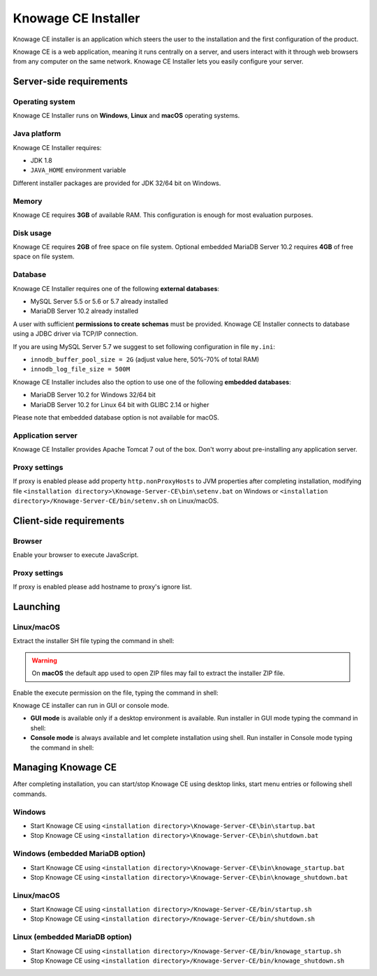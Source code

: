 Knowage CE Installer
============================

Knowage CE installer is an application which steers the user to the installation and the first configuration of the product.

Knowage CE is a web application, meaning it runs centrally on a server, and users interact with it through web browsers from any computer on the same network. Knowage CE Installer lets you easily configure your server.

Server-side requirements
------------------------

Operating system
~~~~~~~~~~~~~~~~~~~~~~~~
Knowage CE Installer runs on **Windows**, **Linux** and **macOS** operating systems.

Java platform
~~~~~~~~~~~~~~~~~~~~~~~~
Knowage CE Installer requires:

- JDK 1.8
- ``JAVA_HOME`` environment variable

Different installer packages are provided for JDK 32/64 bit on Windows.

Memory
~~~~~~~~~~~~~~~~~~~~~~~~
Knowage CE requires **3GB** of available RAM. This configuration is enough for most evaluation purposes.

Disk usage
~~~~~~~~~~~~~~~~~~~~~~~~
Knowage CE requires **2GB** of free space on file system.
Optional embedded MariaDB Server 10.2 requires **4GB** of free space on file system.

Database
~~~~~~~~~~~~~~~~~~~~~~~~
Knowage CE Installer requires one of the following **external databases**:

- MySQL Server 5.5 or 5.6 or 5.7 already installed
- MariaDB Server 10.2 already installed

A user with sufficient **permissions to create schemas** must be provided. Knowage CE Installer connects to database using a JDBC driver via TCP/IP connection.

If you are using MySQL Server 5.7 we suggest to set following configuration in file ``my.ini``:

- ``innodb_buffer_pool_size = 2G`` (adjust value here, 50%-70% of total RAM)
- ``innodb_log_file_size = 500M``

Knowage CE Installer includes also the option to use one of the following **embedded databases**:

- MariaDB Server 10.2 for Windows 32/64 bit
- MariaDB Server 10.2 for Linux 64 bit with GLIBC 2.14 or higher

Please note that embedded database option is not available for macOS.

Application server
~~~~~~~~~~~~~~~~~~~~~~~~
Knowage CE Installer provides Apache Tomcat 7 out of the box. Don't worry about pre-installing any application server.

Proxy settings
~~~~~~~~~~~~~~~~~~~~~~~~
If proxy is enabled please add property ``http.nonProxyHosts`` to JVM properties after completing installation, modifying file ``<installation directory>\Knowage-Server-CE\bin\setenv.bat`` on Windows or ``<installation directory>/Knowage-Server-CE/bin/setenv.sh`` on Linux/macOS.

.. code-block:: bash
  :linenos:
  
  -Dhttp.nonProxyHosts=localhost

Client-side requirements
------------------------

Browser
~~~~~~~~~~~~~~~~~~~~~~~~
Enable your browser to execute JavaScript.

Proxy settings
~~~~~~~~~~~~~~~~~~~~~~~~
If proxy is enabled please add hostname to proxy's ignore list.

Launching
------------------------

Linux/macOS
~~~~~~~~~~~~~~~~~~~~~~~~
Extract the installer SH file typing the command in shell:

.. code-block:: bash
  :linenos:

  unzip Knowage-6_2_0-CE-Installer-Unix-20180719.zip

.. warning::
   On **macOS** the default app used to open ZIP files may fail to extract the installer ZIP file.

Enable the execute permission on the file, typing the command in shell:

.. code-block:: bash
  :linenos:

  chmod +x Knowage-6_2_0-CE-Installer-Unix-20180719.sh

Knowage CE installer can run in GUI or console mode.

- **GUI mode** is available only if a desktop environment is available. Run installer in GUI mode typing the command in shell:

  .. code-block:: bash
    :linenos:

    ./Knowage-6_2_0-CE-Installer-Unix-20180719.sh

- **Console mode** is always available and let complete installation using shell. Run installer in Console mode typing the command in shell:

  .. code-block:: bash
    :linenos:

    ./Knowage-6_2_0-CE-Installer-Unix-20180719.sh -c

Managing Knowage CE
------------------------
After completing installation, you can start/stop Knowage CE using desktop links, start menu entries or following shell commands.

Windows
~~~~~~~~~~~~~~~~~~~~~~~~
- Start Knowage CE using ``<installation directory>\Knowage-Server-CE\bin\startup.bat``
- Stop Knowage CE using ``<installation directory>\Knowage-Server-CE\bin\shutdown.bat``

Windows (embedded MariaDB option)
~~~~~~~~~~~~~~~~~~~~~~~~~~~~~~~~~~~~~~~~~~~~~~~~
- Start Knowage CE using ``<installation directory>\Knowage-Server-CE\bin\knowage_startup.bat``
- Stop Knowage CE using ``<installation directory>\Knowage-Server-CE\bin\knowage_shutdown.bat``

Linux/macOS
~~~~~~~~~~~~~~~~~~~~~~~~
- Start Knowage CE using ``<installation directory>/Knowage-Server-CE/bin/startup.sh``
- Stop Knowage CE using ``<installation directory>/Knowage-Server-CE/bin/shutdown.sh``

Linux (embedded MariaDB option)
~~~~~~~~~~~~~~~~~~~~~~~~
- Start Knowage CE using ``<installation directory>/Knowage-Server-CE/bin/knowage_startup.sh``
- Stop Knowage CE using ``<installation directory>/Knowage-Server-CE/bin/knowage_shutdown.sh``
